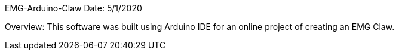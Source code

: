 EMG-Arduino-Claw
Date: 5/1/2020

Overview: This software was built using Arduino IDE for an online project of creating an EMG Claw. 
